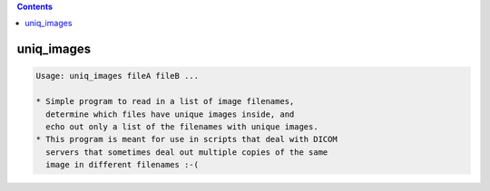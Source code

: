 .. contents:: 
    :depth: 4 

***********
uniq_images
***********

.. code-block:: none

    Usage: uniq_images fileA fileB ...
    
    * Simple program to read in a list of image filenames,
      determine which files have unique images inside, and
      echo out only a list of the filenames with unique images.
    * This program is meant for use in scripts that deal with DICOM
      servers that sometimes deal out multiple copies of the same
      image in different filenames :-(
